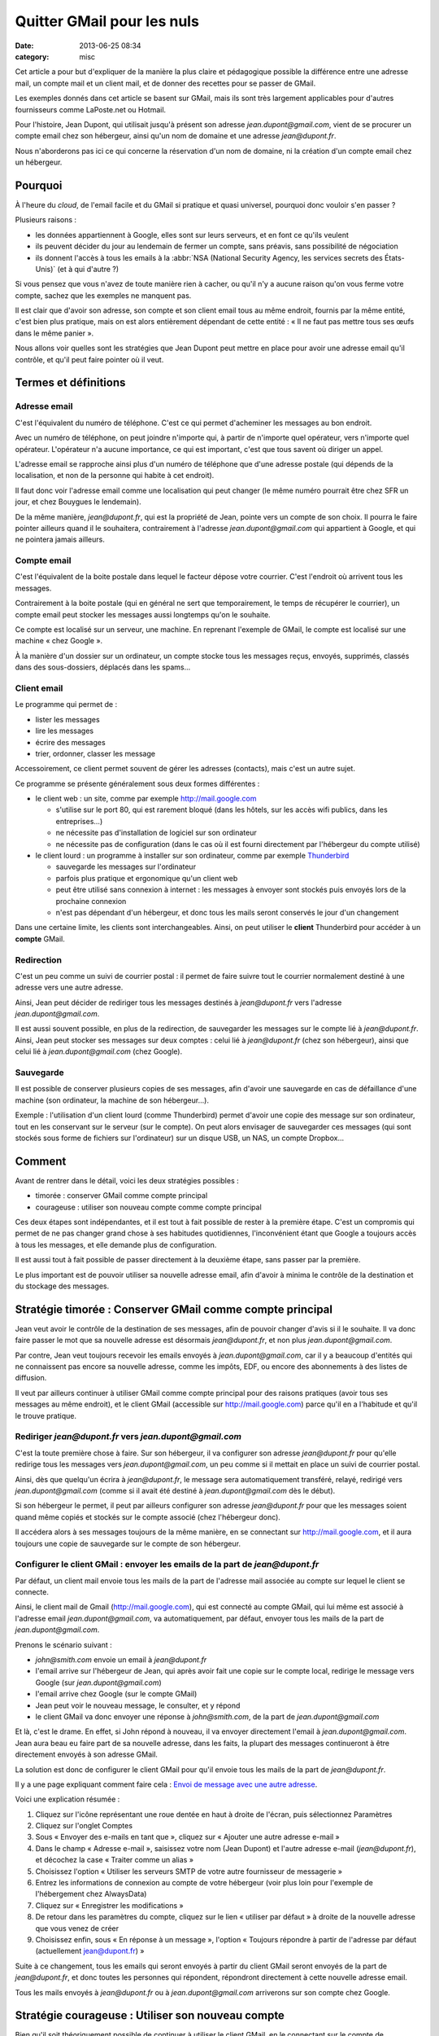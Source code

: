 Quitter GMail pour les nuls
###########################
:date: 2013-06-25 08:34
:category: misc


Cet article a pour but d'expliquer de la manière la plus claire et pédagogique
possible la différence entre une adresse mail, un compte mail et un client
mail, et de donner des recettes pour se passer de GMail.

Les exemples donnés dans cet article se basent sur GMail, mais ils sont très
largement applicables pour d'autres fournisseurs comme LaPoste.net ou Hotmail.

Pour l'histoire, Jean Dupont, qui utilisait jusqu'à présent son adresse
*jean.dupont@gmail.com*, vient de se procurer un compte email chez son
hébergeur, ainsi qu'un nom de domaine et une adresse *jean@dupont.fr*.

Nous n'aborderons pas ici ce qui concerne la réservation d'un nom de domaine,
ni la création d'un compte email chez un hébergeur.


Pourquoi
========

À l'heure du *cloud*, de l'email facile et du GMail si pratique et quasi
universel, pourquoi donc vouloir s'en passer ?

Plusieurs raisons :

* les données appartiennent à Google, elles sont sur leurs serveurs, et en font
  ce qu'ils veulent
* ils peuvent décider du jour au lendemain de fermer un compte, sans préavis,
  sans possibilité de négociation
* ils donnent l'accès à tous les emails à la
  :abbr:`NSA (National Security Agency, les services secrets des États-Unis)`
  (et à qui d'autre ?)

Si vous pensez que vous n'avez de toute manière rien à cacher, ou qu'il n'y a
aucune raison qu'on vous ferme votre compte, sachez que les exemples ne
manquent pas.

Il est clair que d'avoir son adresse, son compte et son client email
tous au même endroit, fournis par la même entité, c'est bien plus pratique,
mais on est alors entièrement dépendant de cette entité : « Il ne faut pas
mettre tous ses œufs dans le même panier ».

Nous allons voir quelles sont les stratégies que Jean Dupont peut mettre en
place pour avoir une adresse email qu'il contrôle, et qu'il peut faire pointer
où il veut.


Termes et définitions
=====================

Adresse email
-------------

C'est l'équivalent du numéro de téléphone. C'est ce qui permet d'acheminer les
messages au bon endroit.

Avec un numéro de téléphone, on peut joindre n'importe qui, à partir de
n'importe quel opérateur, vers n'importe quel opérateur. L'opérateur n'a aucune
importance, ce qui est important, c'est que tous savent où diriger un appel.

L'adresse email se rapproche ainsi plus d'un numéro de téléphone que d'une
adresse postale (qui dépends de la localisation, et non de la personne qui
habite à cet endroit).

Il faut donc voir l'adresse email comme une localisation qui peut changer (le
même numéro pourrait être chez SFR un jour, et chez Bouygues le lendemain).

De la même manière, *jean@dupont.fr*, qui est la propriété de Jean, pointe vers
un compte de son choix. Il pourra le faire pointer ailleurs quand il le
souhaitera, contrairement à l'adresse *jean.dupont@gmail.com* qui appartient à
Google, et qui ne pointera jamais ailleurs.


Compte email
------------

C'est l'équivalent de la boite postale dans lequel le facteur dépose votre
courrier. C'est l'endroit où arrivent tous les messages.

Contrairement à la boite postale (qui en général ne sert que temporairement, le
temps de récupérer le courrier), un compte email peut stocker les messages
aussi longtemps qu'on le souhaite.

Ce compte est localisé sur un serveur, une machine. En reprenant l'exemple de
GMail, le compte est localisé sur une machine « chez Google ».

À la manière d'un dossier sur un ordinateur, un compte stocke tous les messages
reçus, envoyés, supprimés, classés dans des sous-dossiers, déplacés dans les
spams...


Client email
------------

Le programme qui permet de :

* lister les messages
* lire les messages
* écrire des messages
* trier, ordonner, classer les message

Accessoirement, ce client permet souvent de gérer les adresses (contacts), mais
c'est un autre sujet.

Ce programme se présente généralement sous deux formes différentes :

* le client web : un site, comme par exemple http://mail.google.com

  - s'utilise sur le port 80, qui est rarement bloqué (dans les hôtels, sur les
    accès wifi publics, dans les entreprises...)
  - ne nécessite pas d'installation de logiciel sur son ordinateur
  - ne nécessite pas de configuration (dans le cas où il est fourni directement
    par l'hébergeur du compte utilisé)

* le client lourd : un programme à installer sur son ordinateur, comme par
  exemple Thunderbird_

  - sauvegarde les messages sur l'ordinateur
  - parfois plus pratique et ergonomique qu'un client web
  - peut être utilisé sans connexion à internet : les messages à envoyer sont
    stockés puis envoyés lors de la prochaine connexion
  - n'est pas dépendant d'un hébergeur, et donc tous les mails seront conservés
    le jour d'un changement

.. _Thunderbird: http://www.mozilla.org/fr/thunderbird/?flang=fr

Dans une certaine limite, les clients sont interchangeables. Ainsi, on peut
utiliser le **client** Thunderbird pour accéder à un **compte** GMail.


Redirection
-----------

C'est un peu comme un suivi de courrier postal : il permet de faire suivre tout
le courrier normalement destiné à une adresse vers une autre adresse.

Ainsi, Jean peut décider de rediriger tous les messages destinés à
*jean@dupont.fr* vers l'adresse *jean.dupont@gmail.com*.

Il est aussi souvent possible, en plus de la redirection, de sauvegarder les
messages sur le compte lié à *jean@dupont.fr*. Ainsi, Jean peut stocker ses
messages sur deux comptes : celui lié à *jean@dupont.fr* (chez son hébergeur),
ainsi que celui lié à *jean.dupont@gmail.com* (chez Google).


Sauvegarde
----------

Il est possible de conserver plusieurs copies de ses messages, afin d'avoir une
sauvegarde en cas de défaillance d'une machine (son ordinateur, la machine de
son hébergeur...).

Exemple : l'utilisation d'un client lourd (comme Thunderbird) permet d'avoir
une copie des message sur son ordinateur, tout en les conservant sur le serveur
(sur le compte). On peut alors envisager de sauvegarder ces messages (qui sont
stockés sous forme de fichiers sur l'ordinateur) sur un disque USB, un NAS, un
compte Dropbox...


Comment
=======

Avant de rentrer dans le détail, voici les deux stratégies possibles :

* timorée : conserver GMail comme compte principal
* courageuse : utiliser son nouveau compte comme compte principal

Ces deux étapes sont indépendantes, et il est tout à fait possible de rester à
la première étape. C'est un compromis qui permet de ne pas changer grand chose
à ses habitudes quotidiennes, l'inconvénient étant que Google a toujours accès
à tous les messages, et elle demande plus de configuration.

Il est aussi tout à fait possible de passer directement à la deuxième étape,
sans passer par la première.

Le plus important est de pouvoir utiliser sa nouvelle adresse email, afin
d'avoir à minima le contrôle de la destination et du stockage des messages.


Stratégie timorée : Conserver GMail comme compte principal
==========================================================

Jean veut avoir le contrôle de la destination de ses messages, afin de pouvoir
changer d'avis si il le souhaite. Il va donc faire passer le mot que sa
nouvelle adresse est désormais *jean@dupont.fr*, et non plus
*jean.dupont@gmail.com*.

Par contre, Jean veut toujours recevoir les emails envoyés à
*jean.dupont@gmail.com*, car il y a beaucoup d'entités qui ne connaissent pas
encore sa nouvelle adresse, comme les impôts, EDF, ou encore des abonnements à
des listes de diffusion.

Il veut par ailleurs continuer à utiliser GMail comme compte principal pour des
raisons pratiques (avoir tous ses messages au même endroit), et le client GMail
(accessible sur http://mail.google.com) parce qu'il en a l'habitude et qu'il le
trouve pratique.


Rediriger *jean@dupont.fr* vers *jean.dupont@gmail.com*
-------------------------------------------------------

C'est la toute première chose à faire. Sur son hébergeur, il va configurer son
adresse *jean@dupont.fr* pour qu'elle redirige tous les messages vers
*jean.dupont@gmail.com*, un peu comme si il mettait en place un suivi de
courrier postal.

Ainsi, dès que quelqu'un écrira à *jean@dupont.fr*, le message sera
automatiquement transféré, relayé, redirigé vers *jean.dupont@gmail.com* (comme
si il avait été destiné à *jean.dupont@gmail.com* dès le début).

Si son hébergeur le permet, il peut par ailleurs configurer son adresse
*jean@dupont.fr* pour que les messages soient quand même copiés et stockés sur
le compte associé (chez l'hébergeur donc).

Il accédera alors à ses messages toujours de la même manière, en se connectant
sur http://mail.google.com, et il aura toujours une copie de sauvegarde sur le
compte de son hébergeur.


Configurer le client GMail : envoyer les emails de la part de *jean@dupont.fr*
------------------------------------------------------------------------------

Par défaut, un client mail envoie tous les mails de la part de l'adresse mail
associée au compte sur lequel le client se connecte.

Ainsi, le client mail de Gmail (http://mail.google.com), qui est connecté au
compte GMail, qui lui même est associé à l'adresse email
*jean.dupont@gmail.com*, va automatiquement, par défaut, envoyer tous les mails
de la part de *jean.dupont@gmail.com*.

Prenons le scénario suivant :

* *john@smith.com* envoie un email à *jean@dupont.fr*
* l'email arrive sur l'hébergeur de Jean, qui après avoir fait une copie sur le
  compte local, redirige le message vers Google (sur *jean.dupont@gmail.com*)
* l'email arrive chez Google (sur le compte GMail)
* Jean peut voir le nouveau message, le consulter, et y répond
* le client GMail va donc envoyer une réponse à *john@smith.com*, de la part de
  *jean.dupont@gmail.com*

Et là, c'est le drame. En effet, si John répond à nouveau, il va envoyer
directement l'email à *jean.dupont@gmail.com*. Jean aura beau eu faire part de
sa nouvelle adresse, dans les faits, la plupart des messages continueront à
être directement envoyés à son adresse GMail.

La solution est donc de configurer le client GMail pour qu'il envoie tous les
mails de la part de *jean@dupont.fr*.

Il y a une page expliquant comment faire cela : `Envoi de message avec une
autre adresse`_.

.. _Envoi de message avec une autre adresse: https://support.google.com/mail/answer/22370?hl=fr&ctx=mail

Voici une explication résumée :

#. Cliquez sur l'icône représentant une roue dentée en haut à droite de
   l'écran, puis sélectionnez Paramètres
#. Cliquez sur l'onglet Comptes
#. Sous « Envoyer des e-mails en tant que », cliquez sur « Ajouter une autre
   adresse e-mail »
#. Dans le champ « Adresse e-mail », saisissez votre nom (Jean Dupont) et
   l'autre adresse e-mail (*jean@dupont.fr*), et décochez la case « Traiter
   comme un alias »
#. Choisissez l'option « Utiliser les serveurs SMTP de votre autre fournisseur de messagerie »
#. Entrez les informations de connexion au compte de votre hébergeur (voir plus
   loin pour l'exemple de l'hébergement chez AlwaysData)
#. Cliquez sur « Enregistrer les modifications »
#. De retour dans les paramètres du compte, cliquez sur le lien « utiliser par
   défaut » à droite de la nouvelle adresse que vous venez de créer
#. Choisissez enfin, sous « En réponse à un message », l'option « Toujours
   répondre à partir de l'adresse par défaut (actuellement jean@dupont.fr) »

Suite à ce changement, tous les emails qui seront envoyés à partir du client
GMail seront envoyés de la part de *jean@dupont.fr*, et donc toutes les
personnes qui répondent, répondront directement à cette nouvelle adresse email.

Tous les mails envoyés à *jean@dupont.fr* ou à *jean.dupont@gmail.com*
arriverons sur son compte chez Google.


Stratégie courageuse : Utiliser son nouveau compte
==================================================

Bien qu'il soit théoriquement possible de continuer à utiliser le client GMail,
en le connectant sur le compte de l'hébergeur, dans la pratique ce n'est pas
vraiment possible pour des raisons techniques (pour les curieux, le client
GMail ne permet pas de se connecter à un compte externe en IMAP, mais
uniquement en POP, ce qui revient à utiliser le compte GMail, chez Google
donc).

Il va donc falloir que Jean commence par utiliser un autre client email, comme
par exemple Thunderbird. Dans ce cas, il lui faudra le télécharger,
l'installer, et le configurer (voir plus loin pour l'exemple de l'hébergement
chez AlwaysData).

Il peut autrement préférer utiliser le « webmail » fourni par son hébergeur
(par exemple Roundcube, qui est assez répandu), pour continuer à consulter ses
messages directement sur un site internet, sans avoir à installer de logiciel
sur son ordinateur.

Afin de continuer à recevoir les emails envoyés à *jean.dupont@gmail.com*, il
va falloir qu'il configure une redirection au niveau de GMail.


Rediriger *jean.dupont@gmail.com* vers *jean@dupont.fr*
-------------------------------------------------------

Cette redirection se met en place par le biais du client GMail, et est bien
expliquée sur le site du support de Google : `Transfert automatique des
messages vers un autre compte de messagerie`_.

.. _Transfert automatique des messages vers un autre compte de messagerie: https://support.google.com/mail/answer/10957?hl=fr&ctx=mail

**ATTENTION :** si vous aviez au préalable mis en place une redirection vers
l'adresse GMail, il vous faut à présent impérativement la désactiver.

Ainsi, Jean devra désactiver la redirection des mails de *jean@dupont.fr* vers
*jean.dupont@gmail.com*.

Une fois la redirection mise en place sur son adresse *jean.dupont@gmail.com*,
et la redirection désactivée sur *jean@dupont.fr*, Jean pourra utiliser son
client (Thunderbird, ou le client web fourni) pour se connecter à son compte
chez son hébergeur.

Tous les mails envoyés à *jean@dupont.fr* ou à *jean.dupont@gmail.com*
arriverons sur son compte chez son hébergeur.


Conclusion
==========

Et demain ? Si jamais Jean décide de changer d'hébergeur ?

Il n'aura plus aucun soucis : il lui suffira de configurer son adresse mail au
niveau de son nouvel hébergeur, pour qu'elle pointe vers son nouveau compte.

Il lui faudra aussi configurer son client lourd pour qu'il pointe sur le
nouveau compte, ou utiliser le client web fourni par son nouvel hébergeur.

Il n'y aura plus à créer de redirection ou à configurer une adresse
d'expédition, bref, plus de soucis, tout est sous son contrôle.


Informations de connexion à un compte hébergé par AlwaysData
============================================================

Si vous avez choisi AlwaysData_ comme hébergeur, voici les information de
connexion à configurer au niveau du client mail (Thunderbird, ou le client
GMail lors de la mise en place de l'envoi de message avec une autre adresse) :

.. _AlwaysData: https://alwaysdata.com

Envoi de messages :

* Serveur SMTP : ``smtp.alwaysdata.com``
* Port : ``587``
* Option de sécurité : ``STARTTLS`` ou ``TLS``
* Nom d'utilisateur : ``jean@dupont.fr``
* Mot de passe : le mot de passe choisi lors de la création du compte email

Connexion au compte :

* Serveur Type : ``IMAP``
* Serveur Name : ``imap.alwaysdata.com``
* Port : ``993``
* Option de sécurité : ``STARTTLS`` ou ``TLS``
* Nom d'utilisateur : ``jean@dupont.fr``
* Mot de passe : le mot de passe choisi lors de la création du compte email

Voici à quoi ressemble la configuration lors de l'ajout d'un compte mail sur
Thunderbird :

.. image:: |filename|./images/thunderbird_alwaysdata.png
   :alt: Configuration de Thunderbird pour l'hébergeur AlwaysData

AlwaysData fourni aussi un client web (Roundcube) accessible sur
https://webmail.alwaysdata.com.
